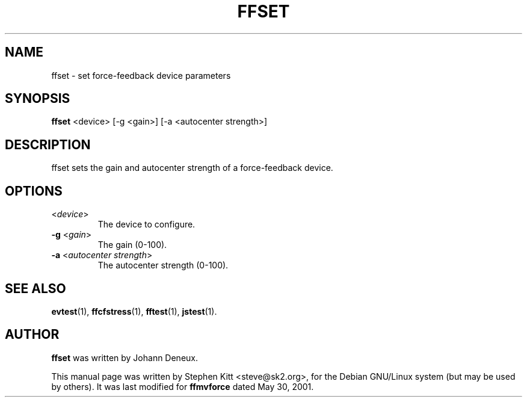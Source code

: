 .TH FFSET 1 "March 8, 2009"
.SH NAME
ffset \- set force-feedback device parameters
.SH SYNOPSIS
.B ffset
<device> [\-g <gain>] [\-a <autocenter strength>]

.SH "DESCRIPTION"
ffset sets the gain and autocenter strength of a force-feedback
device.

.SH OPTIONS

.IP "\fR<\fIdevice\fR>"
The device to configure.

.IP "\fB\-g\fR <\fIgain\fR>"
The gain (0-100).

.IP "\fB\-a\fR <\fIautocenter strength\fR>"
The autocenter strength (0-100).

.SH SEE ALSO
\fBevtest\fP(1), \fBffcfstress\fP(1), \fBfftest\fP(1), \fBjstest\fP(1).

.SH AUTHOR
.B ffset
was written by Johann Deneux.

This manual page was written by Stephen Kitt <steve@sk2.org>, for the Debian
GNU/Linux system (but may be used by others). It was last modified for
.B ffmvforce
dated May 30, 2001.
